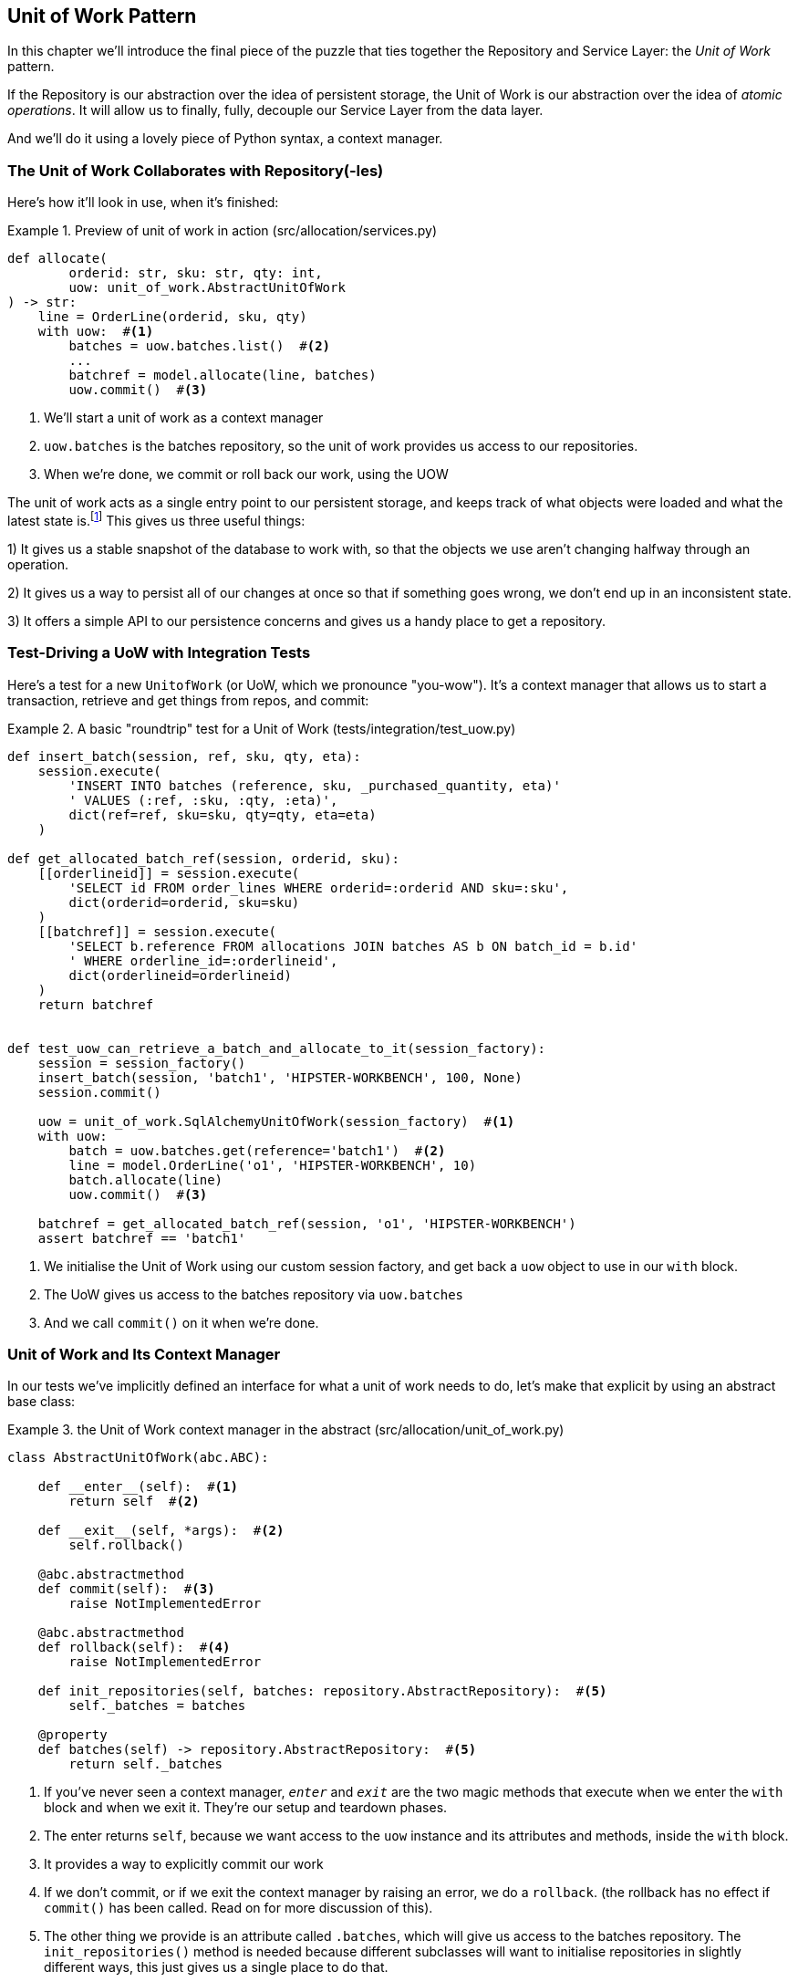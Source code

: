 [[chapter_05_uow]]
== Unit of Work Pattern

// [SG]

In this chapter we'll introduce the final piece of the puzzle that ties
together the Repository and Service Layer: the _Unit of Work_ pattern.

If the Repository is our abstraction over the idea of persistent storage,
the Unit of Work is our abstraction over the idea of _atomic operations_. It
will allow us to finally, fully, decouple our Service Layer from the data layer.

And we'll do it using a lovely piece of Python syntax, a context manager.

// TODO DIAGRAM GOES HERE

// TODO: I feel like maybe we should waffle a bit more in this chapter? We
// could talk about guidelines for what to mock?


=== The Unit of Work Collaborates with Repository(-Ies)


Here's how it'll look in use, when it's finished:

[[uow_preview]]
.Preview of unit of work in action (src/allocation/services.py)
====
[source,python]
----
def allocate(
        orderid: str, sku: str, qty: int,
        uow: unit_of_work.AbstractUnitOfWork
) -> str:
    line = OrderLine(orderid, sku, qty)
    with uow:  #<1>
        batches = uow.batches.list()  #<2>
        ...
        batchref = model.allocate(line, batches)
        uow.commit()  #<3>
----
====

<1> We'll start a unit of work as a context manager
<2> `uow.batches` is the batches repository, so the unit of work provides us access to our repositories.
<3> When we're done, we commit or roll back our work, using the UOW

The unit of work acts as a single entry point to our persistent storage, and
keeps track of what objects were loaded and what the latest state is.footnote:[
You may have come across the word _collaborators_, to describe objects that work
together to achieve a goal. The unit of work and the repository are a great
example of collaborators in the object modelling sense.
In responsibility-driven design, clusters of objects that collaborate in their
roles are called _object neighborhoods_ which is, in our professional opinion,
totally adorable.]
This gives us three useful things:

1) It gives us a stable snapshot of the database to work with, so that the
objects we use aren't changing halfway through an operation.

2) It gives us a way to persist all of our changes at once so that if something
goes wrong, we don't end up in an inconsistent state.

3) It offers a simple API to our persistence concerns and gives us a handy place
to get a repository.


//TODO (DS): Could be a good moment to revisit the diagram at the beginning of the book.


=== Test-Driving a UoW with Integration Tests

Here's a test for a new `UnitofWork` (or UoW, which we pronounce "you-wow").
It's a context manager that allows us to start a transaction, retrieve and get
things from repos, and commit:


[[test_unit_of_work]]
.A basic "roundtrip" test for a Unit of Work (tests/integration/test_uow.py)
====
[source,python]
----
def insert_batch(session, ref, sku, qty, eta):
    session.execute(
        'INSERT INTO batches (reference, sku, _purchased_quantity, eta)'
        ' VALUES (:ref, :sku, :qty, :eta)',
        dict(ref=ref, sku=sku, qty=qty, eta=eta)
    )

def get_allocated_batch_ref(session, orderid, sku):
    [[orderlineid]] = session.execute(
        'SELECT id FROM order_lines WHERE orderid=:orderid AND sku=:sku',
        dict(orderid=orderid, sku=sku)
    )
    [[batchref]] = session.execute(
        'SELECT b.reference FROM allocations JOIN batches AS b ON batch_id = b.id'
        ' WHERE orderline_id=:orderlineid',
        dict(orderlineid=orderlineid)
    )
    return batchref


def test_uow_can_retrieve_a_batch_and_allocate_to_it(session_factory):
    session = session_factory()
    insert_batch(session, 'batch1', 'HIPSTER-WORKBENCH', 100, None)
    session.commit()

    uow = unit_of_work.SqlAlchemyUnitOfWork(session_factory)  #<1>
    with uow:
        batch = uow.batches.get(reference='batch1')  #<2>
        line = model.OrderLine('o1', 'HIPSTER-WORKBENCH', 10)
        batch.allocate(line)
        uow.commit()  #<3>

    batchref = get_allocated_batch_ref(session, 'o1', 'HIPSTER-WORKBENCH')
    assert batchref == 'batch1'
----
====
//TODO (DS): This example would be easier to understand if it had the test at the top.

<1> We initialise the Unit of Work using our custom session factory,
    and get back a `uow` object to use in our `with` block.

<2> The UoW gives us access to the batches repository via
    `uow.batches`

<3> And we call `commit()` on it when we're done.

//TODO (DS): I'm not sure a test is the clearest way to begin this. I can't see the wood for the trees. Maybe first show some client code using the abstraction?


=== Unit of Work and Its Context Manager

In our tests we've implicitly defined an interface for what a unit
of work needs to do, let's make that explicit by using an abstract
base class:


[[abstract_unit_of_work]]
.the Unit of Work context manager in the abstract (src/allocation/unit_of_work.py)
====
[source,python]
----
class AbstractUnitOfWork(abc.ABC):

    def __enter__(self):  #<1>
        return self  #<2>

    def __exit__(self, *args):  #<2>
        self.rollback()

    @abc.abstractmethod
    def commit(self):  #<3>
        raise NotImplementedError

    @abc.abstractmethod
    def rollback(self):  #<4>
        raise NotImplementedError

    def init_repositories(self, batches: repository.AbstractRepository):  #<5>
        self._batches = batches

    @property
    def batches(self) -> repository.AbstractRepository:  #<5>
        return self._batches
----
====

<1> If you've never seen a context manager, `__enter__` and `__exit__` are
    the two magic methods that execute when we enter the `with` block and
    when we exit it.  They're our setup and teardown phases.

<2> The enter returns `self`, because we want access to the `uow` instance
    and its attributes and methods, inside the `with` block.

<3> It provides a way to explicitly commit our work

<4> If we don't commit, or if we exit the context manager by raising an error,
    we do a `rollback`. (the rollback has no effect if `commit()` has been
    called.  Read on for more discussion of this).

<5> The other thing we provide is an attribute called `.batches`, which will
    give us access to the batches repository.  The `init_repositories()` method
    is needed because different subclasses will want to initialise repositories
    in slightly different ways, this just gives us a single place to do that.

==== The Real Unit of Work Uses Sqlalchemy Sessions

[[unit_of_work]]
.the real SQLAlchemy Unit of Work (src/allocation/unit_of_work.py)
====
[source,python]
----
DEFAULT_SESSION_FACTORY = sessionmaker(bind=create_engine(  #<1>
    config.get_postgres_uri(),
))

class SqlAlchemyUnitOfWork(AbstractUnitOfWork):

    def __init__(self, session_factory=DEFAULT_SESSION_FACTORY):
        self.session = session_factory()  # type: Session  #<2>
        self.init_repositories(repository.SqlAlchemyRepository(self.session))  #<2>

    def commit(self):  #<3>
        self.session.commit()

    def rollback(self):  #<3>
        self.session.rollback()

----
====

<1> The module defines a default session factory that will connect to postgres,
    but we allow that to be overriden in our integration tests, so that we
    can use SQLite instead.

<2> The init is responsible for starting a database session, and starting
    a real repository that can use that session

<3> Finally, we provide concrete `commit()` and `rollback()` methods that
    use our database session.

//TODO: why not swap out db using os.environ?



=== Fake Unit of Work for Testing:

Here's how we use a fake Unit of Work in our service layer tests


[[fake_unit_of_work]]
.Fake unit of work (tests/unit/test_services.py)
====
[source,python]
----
class FakeUnitOfWork(unit_of_work.AbstractUnitOfWork):

    def __init__(self):
        self.init_repositories(FakeRepository([]))  #<1>
        self.committed = False  #<2>

    def commit(self):
        self.committed = True  #<2>

    def rollback(self):
        pass



def test_add_batch():
    uow = FakeUnitOfWork()  #<3>
    services.add_batch("b1", "CRUNCHY-ARMCHAIR", 100, None, uow)  #<3>
    assert uow.batches.get("b1") is not None
    assert uow.committed


def test_allocate_returns_allocation():
    uow = FakeUnitOfWork()  #<3>
    services.add_batch("batch1", "COMPLICATED-LAMP", 100, None, uow)  #<3>
    result = services.allocate("o1", "COMPLICATED-LAMP", 10, uow)  #<3>
    assert result == "batch1"
...
----
====

<1> `FakeUnitOfWork` and `FakeRepository` are tightly coupled,
    just like the real Unit of Work and Repository classes.
    That's fine because we recognise that the objects are collaborators.

<2> Notice the similarity with the fake `commit()` function
    from `FakeSession` (which we can now get rid of).  But it's
    a substantial improvement because we're now faking out
    code that we wrote, rather than 3rd party code.  Some
    people say https://github.com/testdouble/contributing-tests/wiki/Don%27t-mock-what-you-don%27t-own["don't mock what you don't own"].

<3> And in our tests, we can instantiate a UoW and pass it to
    our service layer, instead of a repository and a session,
    which is considerably less cumbersome.

TODO: Defend the mocking point


////
TODO:

https://github.com/python-leap/book/blame/master/chapter_05_uow.asciidoc#L238
Maybe "Only mock your immediate neighbors" is more applicable?

I think of "Don't mock what you don't own" as referring specifically to "mock verification" (e.g. assert mock_session.commit.assert_called_once()), with the reason for this advice being that you cannot change those interfaces. So the mock has no value in providing feedback to your design.

https://github.com/python-leap/book/issues/44
////

=== Using the UoW in the Service Layer

And here's what our new service layer looks like:


[[service_layer_with_uow]]
.Service layer using UoW (src/allocation/services.py)
====
[source,python]
----
def add_batch(
        ref: str, sku: str, qty: int, eta: Optional[date],
        uow: unit_of_work.AbstractUnitOfWork  #<1>
):
    with uow:
        uow.batches.add(model.Batch(ref, sku, qty, eta))
        uow.commit()


def allocate(
        orderid: str, sku: str, qty: int,
        uow: unit_of_work.AbstractUnitOfWork  #<1>
) -> str:
    line = OrderLine(orderid, sku, qty)
    with uow:
        batches = uow.batches.list()
        if not is_valid_sku(line.sku, batches):
            raise InvalidSku(f'Invalid sku {line.sku}')
        batchref = model.allocate(line, batches)
        uow.commit()
    return batchref
----
====

<1> Our service layer now only has the one dependency, once again
    on an _abstract_ Unit of Work.


=== Explicit Tests for Commit/Rollback Behaviour

To convince ourselves that the commit/rollback behavior works, we wrote
a couple of tests:

[[testing_rollback]]
.Integration tests for rollback behavior (tests/integration/test_uow.py)
====
[source,python]
----
def test_rolls_back_uncommitted_work_by_default(session_factory):
    uow = unit_of_work.SqlAlchemyUnitOfWork(session_factory)
    with uow:
        insert_batch(uow.session, 'batch1', 'MEDIUM-PLINTH', 100, None)

    new_session = session_factory()
    rows = list(new_session.execute('SELECT * FROM "batches"'))
    assert rows == []


def test_rolls_back_on_error(session_factory):
    class MyException(Exception):
        pass

    uow = unit_of_work.SqlAlchemyUnitOfWork(session_factory)
    with pytest.raises(MyException):
        with uow:
            insert_batch(uow.session, 'batch1', 'LARGE-FORK', 100, None)
            raise MyException()

    new_session = session_factory()
    rows = list(new_session.execute('SELECT * FROM "batches"'))
    assert rows == []
----
====

TIP: We haven't shown it here, but it can be worth testing some of the more
    "obscure" database behavior, like transactions, against the "real"
    database, ie the same engine.  For now we're getting away with using
    SQLite instead of Postgres, but in <<chapter_06_aggregate>> we'll switch
    some of the tests to using the real DB.  It's convenient that our UoW
    class makes that easy!


=== Explicit vs Implicit Commits

A brief digression on different ways of implementing the UoW pattern.

We could imagine a slightly different version of the UoW, which commits by default,
and only rolls back if it spots an exception:

[[uow_implicit_commit]]
.A UoW with implicit commit... (src/allocation/unit_of_work.py)
====
[source,python]
[role="skip"]
----

class AbstractUnitOfWork(abc.ABC):

    def __enter__(self):
        return self

    def __exit__(self, exn_type, exn_value, traceback):
        if exn_type is None:
            self.commit()  #<1>
        else:
            self.rollback()  #<2>
        self.session.close()  #<3>
----
====

<1> should we have an implicit commit in the happy path?
<2> and roll back only on exception?
<3> and maybe close sessions too?

It would allow us to save a line of code, and remove the explicit commit from our
client code:

[[add_batch_nocommit]]
.\... would save us a line of code (src/allocation/services.py)
====
[source,python]
[role="skip"]
----
def add_batch(ref: str, sku: str, qty: int, eta: Optional[date], start_uow):
    with start_uow() as uow:
        uow.batches.add(model.Batch(ref, sku, qty, eta))
        # uow.commit()
----
====

This is a judgement call, but we tend to prefer requiring the explicit commit
so that we have to choose when to flush state.

Although it's an extra line of code this makes the software safe-by-default.
The default behavior is to _not change anything_. In turn, that makes our code
easier to reason about because there's only one code path that leads to changes
in the system: total success and an explicit commit. Any other code path, any
exception, any early exit from the uow's scope, leads to a safe state.

Similarly, we prefer "always-rollback" to "only-rollback-on-error,"  because
the former feels easier to understand;  rollback rolls back to the last commit,
so either the user did one, or we blow their changes away.  Harsh but simple.

As to the option of using `session.close()`, we have played with that in the
past, but we always end up having to look up the SQLAlchemy docs to find out
exactly what it does.   And besides, why not leave the session open for the
next time?  But you should experiment and figure out your own preferences here.

TODO: This is terrible advice. Fix it :)

// TODO: Ponder this some more ^ I'm not convinced that we shouldn't close the
// session.
// HP - i wonder if maybe we'd run into trouble with long-running scripts?
// also - if you close the session, the current uow design won't reopen it
// on next use, so the repo will try and work on a closed session and fail
// hard, presumably.
// TODO: Fix the UnitOfWork such that it can be opened idempotently. This might
// force us to close things properly instead of just hoping it's all gonna be
// okay


=== Examples: Using UoW to Group Multiple Operations Into an Atomic Unit

Here's a few examples showing the Unit of Work pattern in use.  You can
see how it leads to simple reasoning about what blocks of code happen
together:

==== Example 1: Reallocate

Supposing we want to be able to deallocate and then reallocate orders?

[[reallocate]]
.Reallocate service function
====
[source,python]
[role="skip"]
----
def reallocate(line: OrderLine, uow: AbstractUnitOfWork) -> str:
    with uow:
        batch = uow.batches.get(sku=line.sku)
        if batch is None:
            raise InvalidSku(f'Invalid sku {line.sku}')
        batch.deallocate(line)  #<1>
        allocate(line)  #<2>
        uow.commit()
----
====

<1> If `deallocate()` fails, we don't want to do `allocate()`, obviously.
<2> But if `allocate()` fails, we probably don't want to actually commit
    the `deallocate()`, either.


==== Example 2: Change Batch Quantity

Our shipping company gives us a call to say that one of the container doors
opened and half our sofas have fallen into the Indian Ocean.  oops!


[[change_batch_quantity]]
.Change quantity
====
[source,python]
[role="skip"]
----
def change_batch_quantity(batchref: str, new_qty: int, uow: AbstractUnitOfWork):
    with uow:
        batch = uow.batches.get(reference=batchref)
        batch.change_purchased_quantity(new_qty)
        while batch.available_quantity < 0:
            line = batch.deallocate_one()  #<1>
        model.allocate(line)
        uow.commit()
----
====

<1> Here we may need to deallocate any number of lines.  If we get a failure
    at any stage, we probably want to commit none of the changes.


=== Tidying Up the Integration Tests

We now have three sets of tests all essentially pointing at the database,
_test_orm.py_, _test_repository.py_ and _test_uow.py_.  Should we throw any
away?

====
[source,text]
[role="tree"]
----
└── tests
    ├── conftest.py
    ├── e2e
    │   └── test_api.py
    ├── integration
    │   ├── test_orm.py
    │   ├── test_repository.py
    │   └── test_uow.py
    ├── pytest.ini
    └── unit
        ├── test_allocate.py
        ├── test_batches.py
        └── test_services.py

----
====

You should always feel free to throw away tests if you feel they're not going to
add value, longer term.  We'd say that _test_orm.py_ was primarily a tool to help
us learn SQLAlchemy, so we won't need that long term, especially if the main things
it's doing are covered in _test_repository.py_.  That last you might keep around,
but we could certainly see an argument for just keeping everything at the highest
possible level of abstraction (just as we did for the unit tests).

// TODO: expand on this a bit?


.Exercise for the Reader
******************************************************************************
For this chapter, probably the best thing to do is try to implement a
UoW from scratch.  You could either follow the model we have quite closely,
or perhaps experiment with separating the UoW (whose responsibilities are
`commit()`, `rollback()` and providing the `.batches` repository) from the
context manager, whose job is to initialise things, and then do the commit
or rollback on exit.  If you feel like going all-functional rather than
messing about with all these classes, you could use `@contextmanager` from
`contextlib`.

https://github.com/python-leap/code/tree/chapter_05_uow_exercise

We've stripped out both the actual UoW and the fakes, as well as paring back
the abstract UoW.  Why not send us a link to your repo if you come up with
something you're particularly proud of?

******************************************************************************


=== Wrap-Up

Hopefully we've convinced you that the Unit of Work is a useful pattern, and
hopefully you'll agree that the context manager is a really nice Pythonic way
of visually grouping code into blocks that we want to happen atomically.

This pattern is so useful, in fact, that SQLAlchemy already uses a unit-of-work
in the shape of the Session object. The Session object in SqlAlchemy is the way
that your application loads data from the database.

Every time you load a new entity from the db, the Session begins to _track_
changes to the entity, and when the Session is _flushed_, all your changes are
persisted together.

Why do we go to the effort of abstracting away the SQLAlchemy session if it
already implements the pattern we want?

For one thing, the Session API is rich and supports operations that we don't
want or need in our domain. Our `UnitOfWork` simplifies the Session to its
essential core: it can be started, committed, or thrown away.

For another, we're using the `UnitOfWork` to access our `Repository` objects.
This is a neat bit of developer usability that we couldn't do with a plain
SQLAlchemy Session.

Lastly, we're motivated again by the dependency inversion principle: our
service layer depends on a thin abstraction, and we attach a concrete
implementation at the outside edge of the system. This lines up nicely with
SQLAlchemy's own recommendations:

> Keep the lifecycle of the session (and usually the transaction) separate and
> external.
> The most comprehensive approach, recommended for more substantial applications,
> will try to keep the details of session, transaction and exception management
> as far as possible from the details of the program doing its work.


//TODO:  not sure where, but we should maybe talk about the option of separating
// the uow into a uow plus a uowm.


.Unit of Work Pattern: Wrap-up
*****************************************************************
Unit of Work is an abstraction around data integrity::
    It helps to enforce the consistency of our domain model, and improves
    performance, by letting us perform a single _flush_ operation at the
    end of an operation.

It works closely with the Repository and Service Layer::
    The Unit of Work pattern completes our abstractions over data-access by
    representing atomic updates. Each of our service-layer use-cases runs in a
    single unit of work which succeeds or fails as a block.

This is a lovely case for a context manager::
    Context managers are an idiomatic way of defining scope in Python. We can use a
    context manager to automatically rollback our work at the end of request
    which means the system is safe by default.

SqlAlchemy already implements this pattern::
    We introduce an even simpler abstraction over the SQLAlchemy Session object
    in order to "narrow" the interface between the ORM and our code. This helps
    to keep us loosely coupled.

*****************************************************************


[[chapter_05_uow_tradeoffs]]
[options="header"]
.Unit of Work: The Trade-Offs
|===
|Pros|Cons
a|
* We've got a nice abstraction over the concept of atomic operations, and the
  context manager makes it very easy to see, visually, what blocks of code are
  grouped together atomically.

* We have explicit control over when a transaction starts and finishes, and our
  application fails in a way that is safe by default. We never have to worry
  that an operation is partially committed.

* It's a nice place to put all your repositories so client code can access it

* And we'll see in later chapters, atomicity isn't only about transactions, it
  can help us to work with events and the message bus.

a|
* Your ORM probably already has some perfectly good abstractions around
  atomicity.  SQLAlchemy even has context managers. You can go a long way
  just passing a Session around.

* We've made it look easy, but you actually have to think quite carefully about
  things like rollbacks, multithreading, and nested transactions.  Perhaps just
  sticking to what Django or Flask-SQLAlchemy gives you will keep your life
  simpler.
|===
